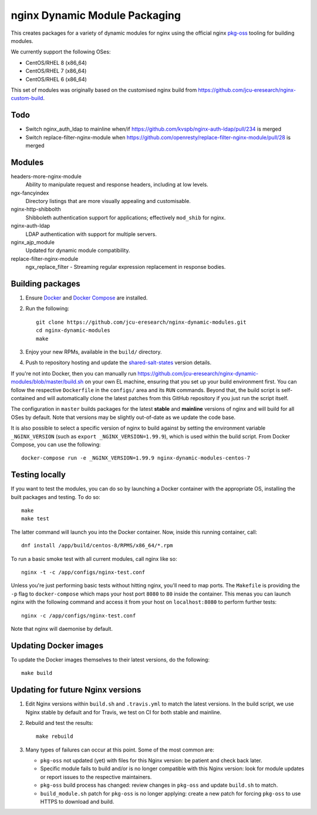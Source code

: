 nginx Dynamic Module Packaging
==============================

.. image:: https://travis-ci.org/jcu-eresearch/nginx-dynamic-modules.svg?branch=master
   :target: https://travis-ci.org/jcu-eresearch/nginx-dynamic-modules

This creates packages for a variety of dynamic modules for nginx using the
official nginx `pkg-oss <https://hg.nginx.org/pkg-oss>`_ tooling for building
modules.

We currently support the following OSes:

* CentOS/RHEL 8 (x86_64)
* CentOS/RHEL 7 (x86_64)
* CentOS/RHEL 6 (x86_64)

This set of modules was originally based on the customised nginx build from
https://github.com/jcu-eresearch/nginx-custom-build.

Todo
----

* Switch nginx_auth_ldap to mainline when/if
  https://github.com/kvspb/nginx-auth-ldap/pull/234 is merged
* Switch replace-filter-nginx-module when
  https://github.com/openresty/replace-filter-nginx-module/pull/28 is merged

Modules
-------

headers-more-nginx-module
    Ability to manipulate request and response headers, including at low
    levels.

ngx-fancyindex
    Directory listings that are more visually appealing and customisable.

nginx-http-shibbolth
    Shibboleth authentication support for applications; effectively ``mod_shib``
    for nginx.

nginx-auth-ldap
    LDAP authentication with support for multiple servers.

nginx_ajp_module
    Updated for dynamic module compatibility.

replace-filter-nginx-module
    ngx_replace_filter - Streaming regular expression replacement in response
    bodies.

Building packages
-----------------

#. Ensure `Docker <https://docs.docker.com/>`_ and `Docker Compose
   <https://docs.docker.com/compose>`_ are installed.

#. Run the following::

       git clone https://github.com/jcu-eresearch/nginx-dynamic-modules.git
       cd nginx-dynamic-modules
       make

#. Enjoy your new RPMs, available in the ``build/`` directory.

#. Push to repository hosting and update the
   `shared-salt-states <https://github.com/jcu-eresearch/shared-salt-states/edit/master/nginx/init.sls>`_ version details.

If you're not into Docker, then you can manually run
https://github.com/jcu-eresearch/nginx-dynamic-modules/blob/master/build.sh
on your own EL machine, ensuring that you set up your build environment
first. You can follow the respective ``Dockerfile`` in the ``configs/`` area
and its ``RUN`` commands. Beyond that, the build script is self-contained and
will automatically clone the latest patches from this GitHub repository if you
just run the script itself.

The configuration in ``master`` builds packages for the latest **stable**
and **mainline** versions of nginx and will build for all OSes by default.
Note that versions may be slightly out-of-date as we update the code base.

It is also possible to select a specific version of nginx to build against by
setting the environment variable ``_NGINX_VERSION`` (such as
``export _NGINX_VERSION=1.99.9``), which is used within the build script.
From Docker Compose, you can use the following::

    docker-compose run -e _NGINX_VERSION=1.99.9 nginx-dynamic-modules-centos-7

Testing locally
---------------

If you want to test the modules, you can do so by launching a Docker container
with the appropriate OS, installing the built packages and testing. To do so::

    make
    make test

The latter command will launch you into the Docker container. Now, inside this
running container, call::

    dnf install /app/build/centos-8/RPMS/x86_64/*.rpm

To run a basic smoke test with all current modules, call nginx like so::

    nginx -t -c /app/configs/nginx-test.conf

Unless you're just performing basic tests without hitting nginx, you'll need
to map ports. The ``Makefile`` is providing the ``-p`` flag to
``docker-compose`` which maps your host port ``8080`` to ``80`` inside the
container. This menas you can launch nginx with the following command and
access it from your host on ``localhost:8080`` to perform further tests::

    nginx -c /app/configs/nginx-test.conf

Note that nginx will daemonise by default.


Updating Docker images
----------------------

To update the Docker images themselves to their latest versions, do the following::

    make build

Updating for future Nginx versions
----------------------------------

#. Edit Nginx versions within ``build.sh`` and ``.travis.yml`` to match the latest
   versions.  In the build script, we use Nginx stable by default and for
   Travis, we test on CI for both stable and mainline.

#. Rebuild and test the results::

       make rebuild

#. Many types of failures can occur at this point.  Some of the most common
   are:

   * ``pkg-oss`` not updated (yet) with files for this Nginx version: be
     patient and check back later.
   * Specific module fails to build and/or is no longer compatible with this
     Nginx version: look for module updates or report issues to the respective
     maintainers.
   * ``pkg-oss`` build process has changed: review changes in ``pkg-oss`` and
     update ``build.sh`` to match.
   * ``build_module.sh`` patch for ``pkg-oss`` is no longer applying: create a
     new patch for forcing ``pkg-oss`` to use HTTPS to download and build.
